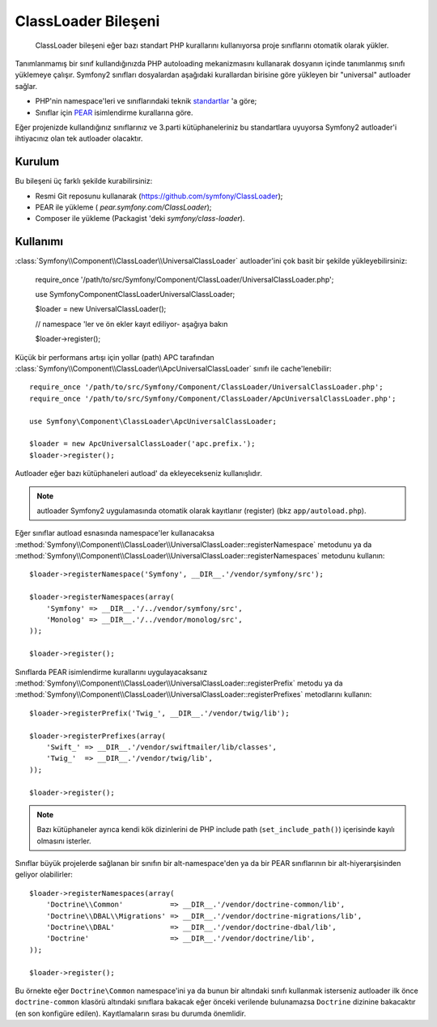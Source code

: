 .. index::
   pair: Autoloader; Konfigürasyon

ClassLoader Bileşeni
====================

    ClassLoader bileşeni eğer bazı standart PHP kurallarını kullanıyorsa
    proje sınıflarını otomatik olarak yükler.
    
Tanımlanmamış bir sınıf kullandığınızda PHP autoloading mekanizmasını kullanarak
dosyanın içinde tanımlanmış sınıfı yüklemeye çalışır. Symfony2 sınıfları 
dosyalardan aşağıdaki kurallardan birisine göre yükleyen bir "universal" autloader
sağlar.

* PHP'nin namespace'leri ve sınıflarındaki teknik `standartlar`_ 'a göre;

* Sınıflar için `PEAR`_ isimlendirme kurallarına göre.

Eğer projenizde kullandığınız sınıflarınız ve 3.parti kütüphaneleriniz bu
standartlara uyuyorsa Symfony2 autloader'i ihtiyacınız olan tek autloader
olacaktır.

Kurulum
-------

Bu bileşeni üç farklı şekilde kurabilirsiniz:

* Resmi Git reposunu kullanarak (https://github.com/symfony/ClassLoader);
* PEAR ile yükleme ( `pear.symfony.com/ClassLoader`);
* Composer ile yükleme (Packagist 'deki `symfony/class-loader`).

Kullanımı
---------

:class:`Symfony\\Component\\ClassLoader\\UniversalClassLoader` autloader'ini
çok basit bir şekilde yükleyebilirsiniz:

    require_once '/path/to/src/Symfony/Component/ClassLoader/UniversalClassLoader.php';

    use Symfony\Component\ClassLoader\UniversalClassLoader;

    $loader = new UniversalClassLoader();

    // namespace 'ler ve ön ekler kayıt ediliyor- aşağıya bakın

    $loader->register();

Küçük bir performans artışı için yollar (path) APC tarafından 
:class:`Symfony\\Component\\ClassLoader\\ApcUniversalClassLoader` sınıfı ile
cache'lenebilir::

    require_once '/path/to/src/Symfony/Component/ClassLoader/UniversalClassLoader.php';
    require_once '/path/to/src/Symfony/Component/ClassLoader/ApcUniversalClassLoader.php';

    use Symfony\Component\ClassLoader\ApcUniversalClassLoader;

    $loader = new ApcUniversalClassLoader('apc.prefix.');
    $loader->register();

Autloader eğer bazı kütüphaneleri autload' da ekleyecekseniz kullanışlıdır.

.. note::

    autloader Symfony2 uygulamasında otomatik olarak kayıtlanır (register)
    (bkz ``app/autoload.php``).

Eğer sınıflar autload esnasında namespace'ler kullanacaksa 
:method:`Symfony\\Component\\ClassLoader\\UniversalClassLoader::registerNamespace`
metodunu ya da 
:method:`Symfony\\Component\\ClassLoader\\UniversalClassLoader::registerNamespaces`
metodunu kullanın::

    $loader->registerNamespace('Symfony', __DIR__.'/vendor/symfony/src');

    $loader->registerNamespaces(array(
        'Symfony' => __DIR__.'/../vendor/symfony/src',
        'Monolog' => __DIR__.'/../vendor/monolog/src',
    ));

    $loader->register();

Sınıflarda PEAR isimlendirme kurallarını uygulayacaksanız 
:method:`Symfony\\Component\\ClassLoader\\UniversalClassLoader::registerPrefix`
metodu ya da 
:method:`Symfony\\Component\\ClassLoader\\UniversalClassLoader::registerPrefixes`
metodlarını kullanın::

    $loader->registerPrefix('Twig_', __DIR__.'/vendor/twig/lib');

    $loader->registerPrefixes(array(
        'Swift_' => __DIR__.'/vendor/swiftmailer/lib/classes',
        'Twig_'  => __DIR__.'/vendor/twig/lib',
    ));

    $loader->register();

.. note::

    Bazı kütüphaneler ayrıca kendi kök dizinlerini de PHP 
    include path (``set_include_path()``) içerisinde kayılı olmasını isterler.

Sınıflar büyük projelerde sağlanan bir sınıfın bir alt-namespace'den ya da 
bir PEAR sınıflarının bir alt-hiyerarşisinden geliyor olabilirler::


    $loader->registerNamespaces(array(
        'Doctrine\\Common'           => __DIR__.'/vendor/doctrine-common/lib',
        'Doctrine\\DBAL\\Migrations' => __DIR__.'/vendor/doctrine-migrations/lib',
        'Doctrine\\DBAL'             => __DIR__.'/vendor/doctrine-dbal/lib',
        'Doctrine'                   => __DIR__.'/vendor/doctrine/lib',
    ));

    $loader->register();

Bu örnekte eğer ``Doctrine\Common`` namespace'ini ya da bunun bir altındaki 
sınıfı kullanmak isterseniz autloader ilk önce ``doctrine-common``  klasörü
altındaki sınıflara bakacak eğer önceki verilende bulunamazsa
``Doctrine`` dizinine bakacaktır (en son konfigüre edilen). Kayıtlamaların
sırası bu durumda önemlidir.

.. _standartlar: http://symfony.com/PSR0
.. _PEAR:      http://pear.php.net/manual/en/standards.php
